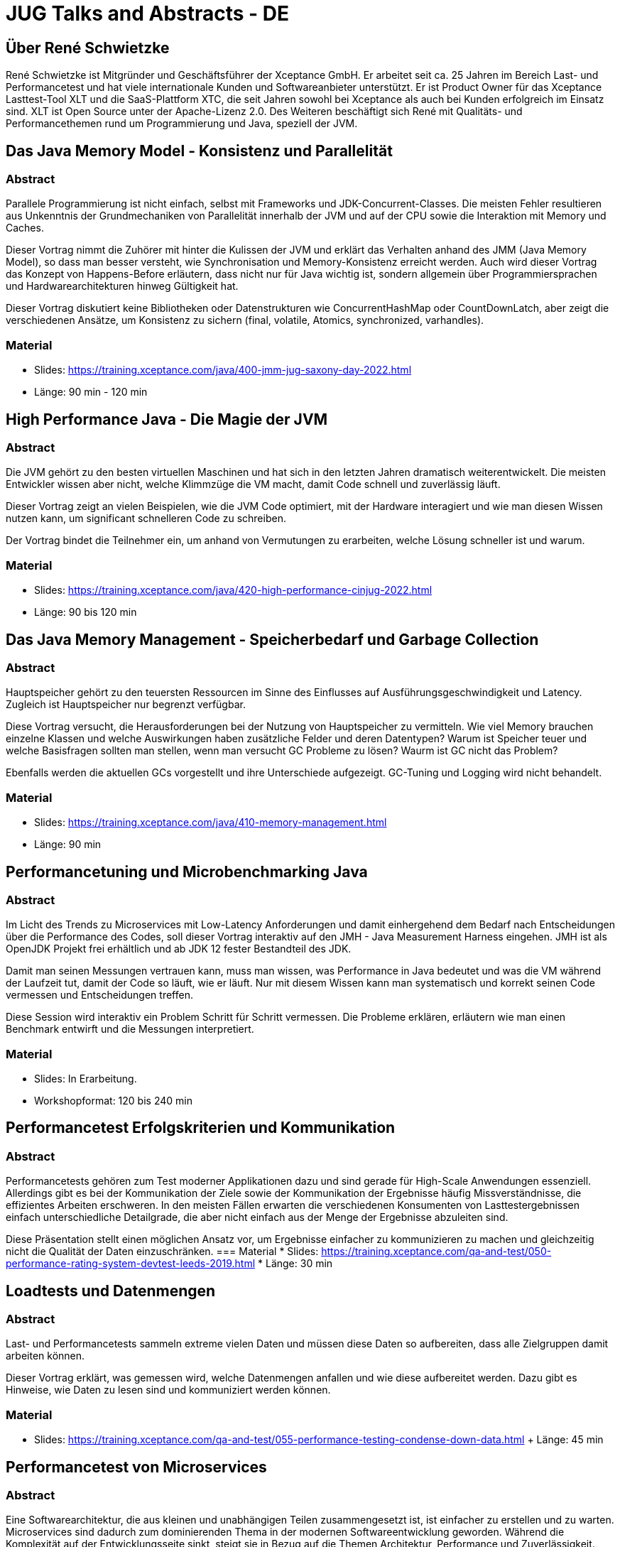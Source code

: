 = JUG Talks and Abstracts - DE
:jbake-type: page
:jbake-status: published
:jbake-tags: JUG,
:description: Konferenzbeiträge, Präsentationen und Trainings.
:idprefix: jugs-talks-abstracts-de

== Über René Schwietzke
René Schwietzke ist Mitgründer und Geschäftsführer der Xceptance GmbH. Er arbeitet seit ca. 25 Jahren im Bereich Last- und Performancetest und hat viele internationale Kunden und Softwareanbieter unterstützt. Er ist Product Owner für das Xceptance Lasttest-Tool XLT und die SaaS-Plattform XTC, die seit Jahren sowohl bei Xceptance als auch bei Kunden erfolgreich im Einsatz sind. XLT ist Open Source unter der Apache-Lizenz 2.0. Des Weiteren beschäftigt sich René mit Qualitäts- und Performancethemen rund um Programmierung und Java, speziell der JVM.

== Das Java Memory Model - Konsistenz und Parallelität

=== Abstract
Parallele Programmierung ist nicht einfach, selbst mit Frameworks und JDK-Concurrent-Classes. Die meisten Fehler resultieren aus Unkenntnis der Grundmechaniken von Parallelität innerhalb der JVM und auf der CPU sowie die Interaktion mit Memory und Caches.

Dieser Vortrag nimmt die Zuhörer mit hinter die Kulissen der JVM und erklärt das Verhalten anhand des JMM (Java Memory Model), so dass man besser versteht, wie Synchronisation und Memory-Konsistenz erreicht werden. Auch wird dieser Vortrag das Konzept von Happens-Before erläutern, dass nicht nur für Java wichtig ist, sondern allgemein über Programmiersprachen und Hardwarearchitekturen hinweg Gültigkeit hat.

Dieser Vortrag diskutiert keine Bibliotheken oder Datenstrukturen wie ConcurrentHashMap oder CountDownLatch, aber zeigt die verschiedenen Ansätze, um Konsistenz zu sichern (final, volatile, Atomics, synchronized, varhandles).

=== Material
* Slides: https://training.xceptance.com/java/400-jmm-jug-saxony-day-2022.html
* Länge: 90 min - 120 min



== High Performance Java - Die Magie der JVM
=== Abstract
Die JVM gehört zu den besten virtuellen Maschinen und hat sich in den letzten Jahren dramatisch weiterentwickelt. Die meisten Entwickler wissen aber nicht, welche Klimmzüge die VM macht, damit Code schnell und zuverlässig läuft.

Dieser Vortrag zeigt an vielen Beispielen, wie die JVM Code optimiert, mit der Hardware interagiert und wie man diesen Wissen nutzen kann, um significant schnelleren Code zu schreiben.

Der Vortrag bindet die Teilnehmer ein, um anhand von Vermutungen zu erarbeiten, welche Lösung schneller ist und warum.

=== Material
* Slides: https://training.xceptance.com/java/420-high-performance-cinjug-2022.html
* Länge: 90 bis 120 min



== Das Java Memory Management - Speicherbedarf und Garbage Collection
=== Abstract
Hauptspeicher gehört zu den teuersten Ressourcen im Sinne des Einflusses auf Ausführungsgeschwindigkeit und Latency. Zugleich ist Hauptspeicher nur begrenzt verfügbar.

Diese Vortrag versucht, die Herausforderungen bei der Nutzung von Hauptspeicher zu vermitteln. Wie viel Memory brauchen einzelne Klassen und welche Auswirkungen haben zusätzliche Felder und deren Datentypen? Warum ist Speicher teuer und welche Basisfragen sollten man stellen, wenn man versucht GC Probleme zu lösen? Waurm ist GC nicht das Problem?

Ebenfalls werden die aktuellen GCs vorgestellt und ihre Unterschiede aufgezeigt. GC-Tuning und Logging wird nicht behandelt.

=== Material
* Slides: https://training.xceptance.com/java/410-memory-management.html
* Länge: 90 min



== Performancetuning und Microbenchmarking Java
=== Abstract
Im Licht des Trends zu Microservices mit Low-Latency Anforderungen und damit einhergehend dem Bedarf nach Entscheidungen über die Performance des Codes, soll dieser Vortrag interaktiv auf den JMH - Java Measurement Harness eingehen. JMH ist als OpenJDK Projekt frei erhältlich und ab JDK 12 fester Bestandteil des JDK.

Damit man seinen Messungen vertrauen kann, muss man wissen, was Performance in Java bedeutet und was die VM während der Laufzeit tut, damit der Code so läuft, wie er läuft. Nur mit diesem Wissen kann man systematisch und korrekt seinen Code vermessen und Entscheidungen treffen.

Diese Session wird interaktiv ein Problem Schritt für Schritt vermessen. Die Probleme erklären, erläutern wie man einen Benchmark entwirft und die Messungen interpretiert.

=== Material
* Slides: In Erarbeitung.
* Workshopformat: 120 bis 240 min



== Performancetest Erfolgskriterien und Kommunikation
=== Abstract
Performancetests gehören zum Test moderner Applikationen dazu und sind gerade für High-Scale Anwendungen essenziell. Allerdings gibt es bei der Kommunikation der Ziele sowie der Kommunikation der Ergebnisse häufig Missverständnisse, die effizientes Arbeiten erschweren. In den meisten Fällen erwarten die verschiedenen Konsumenten von Lasttestergebnissen einfach unterschiedliche Detailgrade, die aber nicht einfach aus der Menge der Ergebnisse abzuleiten sind.

Diese Präsentation stellt einen möglichen Ansatz vor, um Ergebnisse einfacher zu kommunizieren zu machen und gleichzeitig nicht die Qualität der Daten einzuschränken.
=== Material
* Slides: https://training.xceptance.com/qa-and-test/050-performance-rating-system-devtest-leeds-2019.html
* Länge: 30 min



== Loadtests und Datenmengen
=== Abstract
Last- und Performancetests sammeln extreme vielen Daten und müssen diese Daten so aufbereiten, dass alle Zielgruppen damit arbeiten können.

Dieser Vortrag erklärt, was gemessen wird, welche Datenmengen anfallen und wie diese aufbereitet werden. Dazu gibt es Hinweise, wie Daten zu lesen sind und kommuniziert werden können.

=== Material
* Slides: https://training.xceptance.com/qa-and-test/055-performance-testing-condense-down-data.html
+ Länge: 45 min


== Performancetest von Microservices
=== Abstract
Eine Softwarearchitektur, die aus kleinen und unabhängigen Teilen zusammengesetzt ist, ist einfacher zu erstellen und zu warten. Microservices sind dadurch zum dominierenden Thema in der modernen Softwareentwicklung geworden. Während die Komplexität auf der Entwicklungsseite sinkt, steigt sie in Bezug auf die
Themen Architektur, Performance und Zuverlässigkeit. Dieses Präsentation diskutiert die Anforderungen an die Performance und die Planung von Performancetests von Microservices.

=== Material
* Artikel: https://blog.xceptance.com/wp-content/uploads/2021/01/05_2020-Java_aktuell-Autor-Rene_Schwietzke-Performancetests_von_Microservices.pdf
* Länge: 90 min

== Misc
Alle Talks und Trainings haben Slidedecks in Englisch und die Präsentationssprache kann Deutsch oder Englisch sein.
